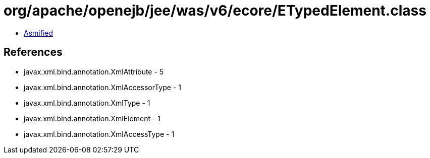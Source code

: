 = org/apache/openejb/jee/was/v6/ecore/ETypedElement.class

 - link:ETypedElement-asmified.java[Asmified]

== References

 - javax.xml.bind.annotation.XmlAttribute - 5
 - javax.xml.bind.annotation.XmlAccessorType - 1
 - javax.xml.bind.annotation.XmlType - 1
 - javax.xml.bind.annotation.XmlElement - 1
 - javax.xml.bind.annotation.XmlAccessType - 1
